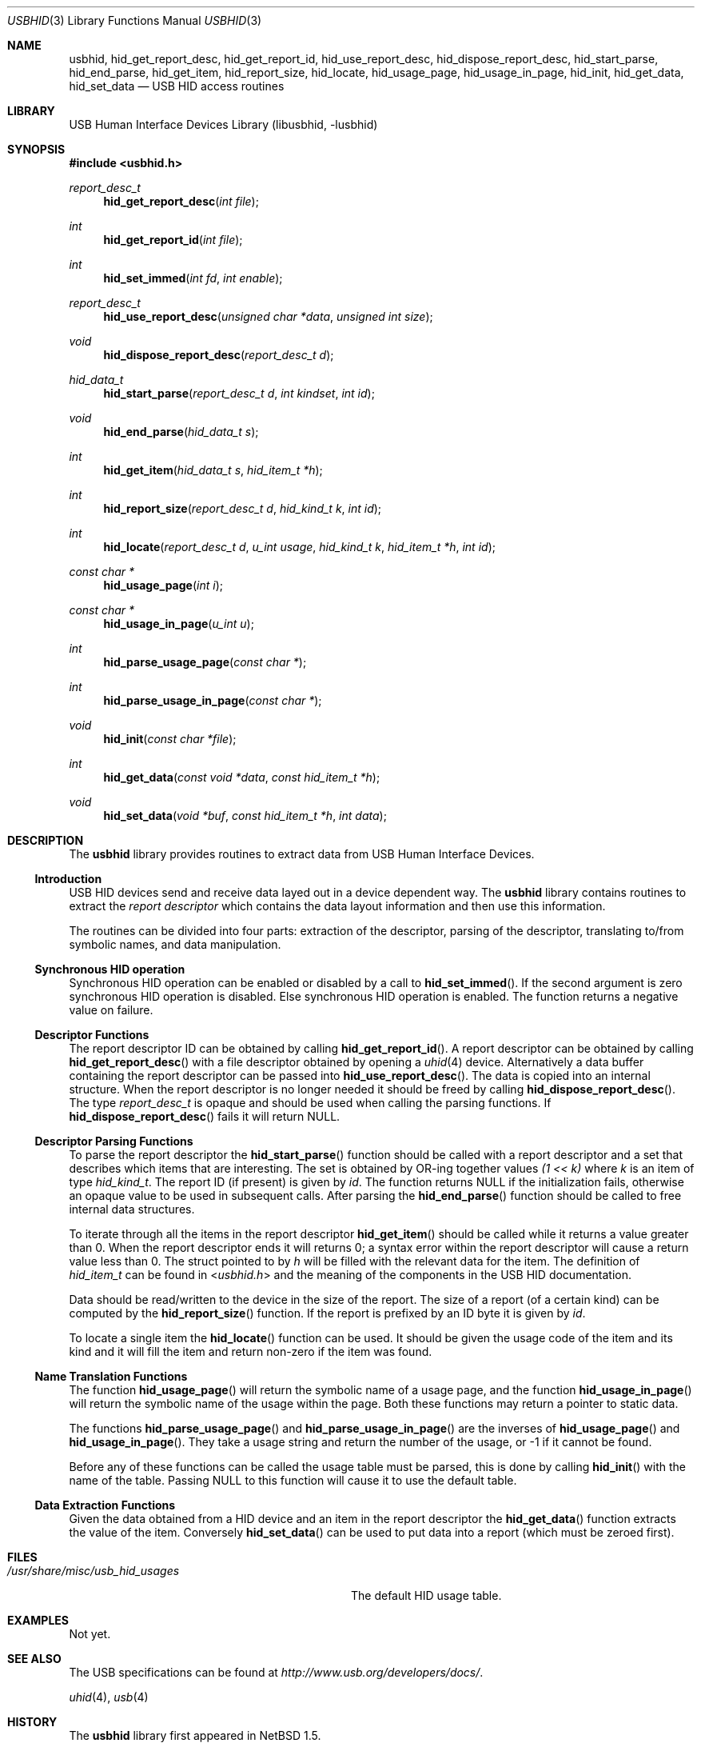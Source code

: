 .\"	$NetBSD: usb.3,v 1.13 2000/09/24 02:17:52 augustss Exp $
.\"
.\" Copyright (c) 1999, 2001 Lennart Augustsson <augustss@NetBSD.org>
.\" All rights reserved.
.\"
.\" Redistribution and use in source and binary forms, with or without
.\" modification, are permitted provided that the following conditions
.\" are met:
.\" 1. Redistributions of source code must retain the above copyright
.\"    notice, this list of conditions and the following disclaimer.
.\" 2. Redistributions in binary form must reproduce the above copyright
.\"    notice, this list of conditions and the following disclaimer in the
.\"    documentation and/or other materials provided with the distribution.
.\"
.\" THIS SOFTWARE IS PROVIDED BY THE AUTHOR AND CONTRIBUTORS ``AS IS'' AND
.\" ANY EXPRESS OR IMPLIED WARRANTIES, INCLUDING, BUT NOT LIMITED TO, THE
.\" IMPLIED WARRANTIES OF MERCHANTABILITY AND FITNESS FOR A PARTICULAR PURPOSE
.\" ARE DISCLAIMED.  IN NO EVENT SHALL THE AUTHOR OR CONTRIBUTORS BE LIABLE
.\" FOR ANY DIRECT, INDIRECT, INCIDENTAL, SPECIAL, EXEMPLARY, OR CONSEQUENTIAL
.\" DAMAGES (INCLUDING, BUT NOT LIMITED TO, PROCUREMENT OF SUBSTITUTE GOODS
.\" OR SERVICES; LOSS OF USE, DATA, OR PROFITS; OR BUSINESS INTERRUPTION)
.\" HOWEVER CAUSED AND ON ANY THEORY OF LIABILITY, WHETHER IN CONTRACT, STRICT
.\" LIABILITY, OR TORT (INCLUDING NEGLIGENCE OR OTHERWISE) ARISING IN ANY WAY
.\" OUT OF THE USE OF THIS SOFTWARE, EVEN IF ADVISED OF THE POSSIBILITY OF
.\" SUCH DAMAGE.
.\"
.\" $FreeBSD: src/lib/libusbhid/usbhid.3,v 1.19 2009/02/02 00:49:39 alfred Exp $
.\"
.Dd January 27, 2009
.Dt USBHID 3
.Os
.Sh NAME
.Nm usbhid ,
.Nm hid_get_report_desc ,
.Nm hid_get_report_id ,
.Nm hid_use_report_desc ,
.Nm hid_dispose_report_desc ,
.Nm hid_start_parse ,
.Nm hid_end_parse ,
.Nm hid_get_item ,
.Nm hid_report_size ,
.Nm hid_locate ,
.Nm hid_usage_page ,
.Nm hid_usage_in_page ,
.Nm hid_init ,
.Nm hid_get_data ,
.Nm hid_set_data
.Nd USB HID access routines
.Sh LIBRARY
.Lb libusbhid
.Sh SYNOPSIS
.In usbhid.h
.Ft report_desc_t
.Fn hid_get_report_desc "int file"
.Ft int
.Fn hid_get_report_id "int file"
.Ft int
.Fn hid_set_immed "int fd" "int enable"
.Ft report_desc_t
.Fn hid_use_report_desc "unsigned char *data" "unsigned int size"
.Ft void
.Fn hid_dispose_report_desc "report_desc_t d"
.Ft hid_data_t
.Fn hid_start_parse "report_desc_t d" "int kindset" "int id"
.Ft void
.Fn hid_end_parse "hid_data_t s"
.Ft int
.Fn hid_get_item "hid_data_t s" "hid_item_t *h"
.Ft int
.Fn hid_report_size "report_desc_t d" "hid_kind_t k" "int id"
.Ft int
.Fn hid_locate "report_desc_t d" "u_int usage" "hid_kind_t k" "hid_item_t *h" "int id"
.Ft "const char *"
.Fn hid_usage_page "int i"
.Ft "const char *"
.Fn hid_usage_in_page "u_int u"
.Ft int
.Fn hid_parse_usage_page "const char *"
.Ft int
.Fn hid_parse_usage_in_page "const char *"
.Ft void
.Fn hid_init "const char *file"
.Ft int
.Fn hid_get_data "const void *data" "const hid_item_t *h"
.Ft void
.Fn hid_set_data "void *buf" "const hid_item_t *h" "int data"
.Sh DESCRIPTION
The
.Nm
library provides routines to extract data from USB Human Interface Devices.
.Ss Introduction
USB HID devices send and receive data layed out in a device dependent way.
The
.Nm
library contains routines to extract the
.Em "report descriptor"
which contains the data layout information and then use this information.
.Pp
The routines can be divided into four parts: extraction of the descriptor,
parsing of the descriptor, translating to/from symbolic names, and
data manipulation.
.Ss Synchronous HID operation
Synchronous HID operation can be enabled or disabled by a call to
.Fn hid_set_immed .
If the second argument is zero synchronous HID operation is disabled.
Else synchronous HID operation is enabled.
The function returns a negative value on failure.
.Ss Descriptor Functions
The report descriptor ID can be obtained by calling
.Fn hid_get_report_id .
A report descriptor can be obtained by calling
.Fn hid_get_report_desc
with a file descriptor obtained by opening a
.Xr uhid 4
device.
Alternatively a data buffer containing the report descriptor can be
passed into
.Fn hid_use_report_desc .
The data is copied into an internal structure.
When the report descriptor
is no longer needed it should be freed by calling
.Fn hid_dispose_report_desc .
The type
.Vt report_desc_t
is opaque and should be used when calling the parsing functions.
If
.Fn hid_dispose_report_desc
fails it will return
.Dv NULL .
.Ss Descriptor Parsing Functions
To parse the report descriptor the
.Fn hid_start_parse
function should be called with a report descriptor and a set that
describes which items that are interesting.
The set is obtained by OR-ing together values
.Fa "(1 << k)"
where
.Fa k
is an item of type
.Vt hid_kind_t .
The report ID (if present) is given by
.Fa id .
The function returns
.Dv NULL
if the initialization fails, otherwise an opaque value to be used
in subsequent calls.
After parsing the
.Fn hid_end_parse
function should be called to free internal data structures.
.Pp
To iterate through all the items in the report descriptor
.Fn hid_get_item
should be called while it returns a value greater than 0.
When the report descriptor ends it will returns 0; a syntax
error within the report descriptor will cause a return value less
than 0.
The struct pointed to by
.Fa h
will be filled with the relevant data for the item.
The definition of
.Vt hid_item_t
can be found in
.In usbhid.h
and the meaning of the components in the USB HID documentation.
.Pp
Data should be read/written to the device in the size of
the report.
The size of a report (of a certain kind) can be computed by the
.Fn hid_report_size
function.
If the report is prefixed by an ID byte it is given by
.Fa id .
.Pp
To locate a single item the
.Fn hid_locate
function can be used.
It should be given the usage code of
the item and its kind and it will fill the item and return
non-zero if the item was found.
.Ss Name Translation Functions
The function
.Fn hid_usage_page
will return the symbolic name of a usage page, and the function
.Fn hid_usage_in_page
will return the symbolic name of the usage within the page.
Both these functions may return a pointer to static data.
.Pp
The functions
.Fn hid_parse_usage_page
and
.Fn hid_parse_usage_in_page
are the inverses of
.Fn hid_usage_page
and
.Fn hid_usage_in_page .
They take a usage string and return the number of the usage, or \-1
if it cannot be found.
.Pp
Before any of these functions can be called the usage table
must be parsed, this is done by calling
.Fn hid_init
with the name of the table.
Passing
.Dv NULL
to this function will cause it to use the default table.
.Ss Data Extraction Functions
Given the data obtained from a HID device and an item in the
report descriptor the
.Fn hid_get_data
function extracts the value of the item.
Conversely
.Fn hid_set_data
can be used to put data into a report (which must be zeroed first).
.Sh FILES
.Bl -tag -width ".Pa /usr/share/misc/usb_hid_usages"
.It Pa /usr/share/misc/usb_hid_usages
The default HID usage table.
.El
.Sh EXAMPLES
Not yet.
.Sh SEE ALSO
The
.Tn USB
specifications can be found at
.Pa http://www.usb.org/developers/docs/ .
.Pp
.Xr uhid 4 ,
.Xr usb 4
.Sh HISTORY
The
.Nm
library first appeared in
.Nx 1.5 .
.Sh BUGS
This man page is woefully incomplete.
